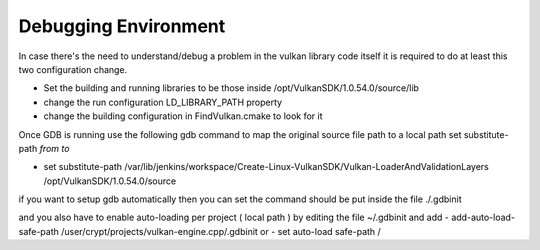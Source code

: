 =====================
Debugging Environment
=====================

In case there's the need to understand/debug a problem in the vulkan library code itself it is required to do at least this two configuration change.

- Set the building and running libraries to be those inside /opt/VulkanSDK/1.0.54.0/source/lib

- change the run configuration LD_LIBRARY_PATH property
- change the building configuration in FindVulkan.cmake to look for it


Once GDB is running use the following gdb command to map the original source file path to a local path
set substitute-path *from* *to*

- set substitute-path /var/lib/jenkins/workspace/Create-Linux-VulkanSDK/Vulkan-LoaderAndValidationLayers /opt/VulkanSDK/1.0.54.0/source

if you want to setup gdb automatically then you can set the command should be put inside the file
./.gdbinit

and you also have to enable auto-loading per project ( local path ) by editing the file ~/.gdbinit and add
- add-auto-load-safe-path /user/crypt/projects/vulkan-engine.cpp/.gdbinit
or
- set auto-load safe-path /

